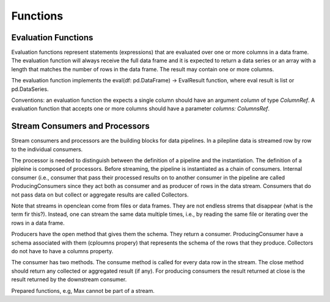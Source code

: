 Functions
=========


Evaluation Functions
--------------------

Evaluation functions represent statements (expressions) that are evaluated over one or more columns in a data frame. The evaluation function will always receive the full data frame and it is expected to return a data series or an array with a length that matches the number of rows in the data frame. The result may contain one or more columns.

The evaluation function implements the eval(df: pd.DataFrame) -> EvalResult function, where eval result is list or pd.DataSeries.


Conventions: an evaluation function the expects a single column should have an argument `column` of type `ColumnRef`. A evaluation function that accepts one or more columns should have a parameter `columns: ColumnsRef`.


Stream Consumers and Processors
-------------------------------

Stream consumers and processors are the building blocks for data pipelines. In a pilepline data is streamed row by row to the individual consumers.

The processor is needed to distinguish between the definition of a pipeline and the instantiation. The definition of a pipleine is composed of processors. Before streaming, the pipeline is instantiated as a chain of consumers. Internal consumer (i.e., consumer that pass their processed results on to another consumer in the pipeline are called ProducingConsumers since they act both as consumer and as producer of rows in the data stream. Consumers that do not pass data on but collect or aggregate results are called Collectors.

Note that streams in openclean come from files or data frames. They are not endless strems that disappear (what is the term fir this?). Instead, one can stream the same data multiple times, i.e., by reading the same file or iterating over the rows in a data frame.

Producers have the open method that gives them the schema. They return a consumer. ProducingConsumer have a schema associated with them (cploumns propery) that represents the schema of the rows that they produce. Collectors do not have to have a columns property.

The consumer has two methods. The consume method is called for every data row in the stream. The close method should return any collected or aggregated result (if any). For producing consumers the result returned at close is the result returned by the downstream consumer.

Prepared functions, e.g, Max cannot be part of a stream. 
